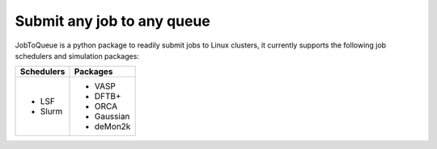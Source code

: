 #######################################
Submit any job to any queue
#######################################

JobToQueue is a python package to readily submit jobs to Linux clusters, it currently supports the following job schedulers and simulation packages:

+------------------+------------------+
| Schedulers       | Packages         |
+==================+==================+
| - LSF            | - VASP           |
| - Slurm          | - DFTB+          |
|                  | - ORCA           |
|                  | - Gaussian       |
|                  | - deMon2k        |
+------------------+------------------+

